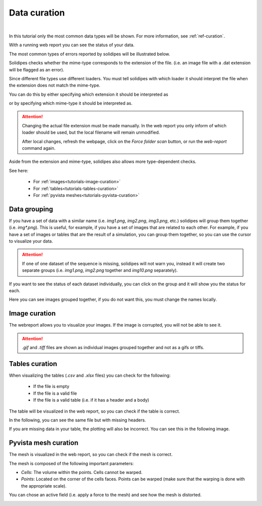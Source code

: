 .. data-curation:

Data curation
=============

.. raw:: html

	 <video width="100%" controls>
	 <source src="https://gitlab.renkulab.io/guillaume.anciaux/solidipes-documentation-videos/-/raw/master/data/final_videos/solidipes-web-curation.mp4?ref_type=heads&inline=false" type="video/mp4"> Your browser does not support the video tag.</video>

|

In this tutorial only the most common data types will be shown. For more information, see :ref:`ref-curation`.

..
    TO DO: LINK TO REFERENCE SECTION

With a running web report you can see the status of your data.

The most common types of errors reported by solidipes will be illustrated below.

Solidipes checks whether the mime-type corresponds to the extension of the file. (i.e. an image file with a .dat extension will be flagged as an error).

.. image:: curation_overview.png
  :width: 800


Since different file types use different loaders. You must tell solidipes with which loader it should interpret the file when the extension does not match the mime-type.

You can do this by either specifying which extension it should be interpreted as

.. image:: curation_overview2.png
  :width: 800


or by specifying which mime-type it should be interpreted as.

.. image:: curation_overview3.png
    :width: 800

.. attention::
    Changing the actual file extension must be made manually. In the web report you only inform of which loader should be used, but the local filename will remain unmodified.

    After local changes, refresh the webpage, click on the `Force folder scan` button, or run the `web-report` command again.

Aside from the extension and mime-type, solidipes also allows more type-dependent checks.

See here:

    - For :ref:`images<tutorials-image-curation>`

    - For :ref:`tables<tutorials-tables-curation>`

    - For :ref:`pyvista meshes<tutorials-pyvista-curation>`

Data grouping
#############
If you have a set of data with a similar name (i.e. `img1.png`, `img2.png`, `img3.png`, etc.) solidipes will group them together (i.e. `img*.png`).
This is useful, for example, if you have a set of images that are related to each other.
For example, if you have a set of images or tables that are the result of a simulation, you can group them together, so you can use the cursor to visualize your data.

.. attention::
    If one of one dataset of the sequence is missing, solidipes will not warn you, instead it will create two separate groups (i.e. `img1.png`, `img2.png` together and `img10.png` separately).


If you want to see the status of each dataset individually, you can click on the group and it will show you the status for each.

.. image:: img_curation_grouped.png

Here you can see images grouped together, if you do not want this, you must change the names locally.


.. _tutorials-image-curation:

Image curation
##############

The webreport allows you to visualize your images. If the image is corrupted, you will not be able to see it.

.. attention::
    `.gif` and `.tiff` files are shown as individual images grouped together and not as a gifs or tiffs.




.. _tutorials-tables-curation:

Tables curation
###############

When visualizing the tables (`.csv` and `.xlsx` files) you can check for the following:

    - If the file is empty
    - If the file is a valid file
    - If the file is a valid table (i.e. if it has a header and a body)


The table will be visualized in the web report, so you can check if the table is correct.

.. image:: csv_correct.png
    :width: 800

In the following, you can see the same file but with missing headers.

.. image:: csv_corrupt.png
    :width: 800

If you are missing data in your table, the plotting will also be incorrect. You can see this in the following image.

.. image:: csv_missing_data.png
    :width: 800

.. _tutorials-pyvista-curation:

Pyvista mesh curation
#####################

The mesh is visualized in the web report, so you can check if the mesh is correct.

The mesh is composed of the following important parameters:

- *Cells*: The volume within the points. Cells cannot be warped.
- *Points*: Located on the corner of the cells faces. Points can be warped (make sure that the warping is done with the appropriate scale).

.. image:: mesh_params.png
    :width: 800

You can chose an active field (i.e. apply a force to the mesh) and see how the mesh is distorted.

.. image:: mesh_active_fields.png
    :width: 800
